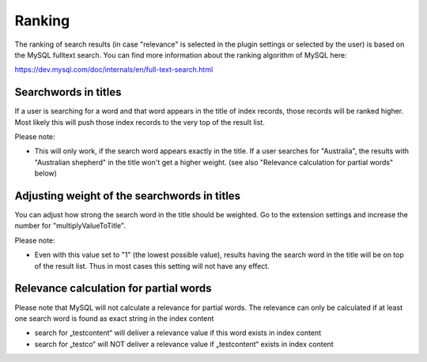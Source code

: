 ﻿.. ==================================================
.. FOR YOUR INFORMATION
.. --------------------------------------------------
.. -*- coding: utf-8 -*- with BOM.

.. _ranking:

Ranking
=======

The ranking of search results (in case "relevance" is selected in the plugin settings or selected by the user)
is based on the MySQL fulltext search. You can find more information about the
ranking algorithm of MySQL here:

https://dev.mysql.com/doc/internals/en/full-text-search.html

Searchwords in titles
---------------------

If a user is searching for a word and that word appears in the title of index records, those records will be
ranked higher. Most likely this will push those index records to the very top of the result list.

Please note:

* This will only work, if the search word appears exactly in the title.
  If a user searches for "Australia", the results with "Australian shepherd" in the title won't get a
  higher weight. (see also "Relevance calculation for partial words" below)

Adjusting weight of the searchwords in titles
---------------------------------------------

You can adjust how strong the search word in the title should be weighted. Go to the extension settings and
increase the number for "multiplyValueToTitle".

Please note:

* Even with this value set to "1" (the lowest possible value), results having the search word in the title will be on top of the result list. Thus in most cases this setting will not have any effect.

Relevance calculation for partial words
---------------------------------------

Please note that MySQL will not calculate a relevance for partial words. The relevance can only be calculated if at
least one search word is found as exact string in the index content

* search for „testcontent“ will deliver a relevance value if this word exists in index content
* search for „testco“ will NOT deliver a relevance value if „testcontent“ exists in index content


